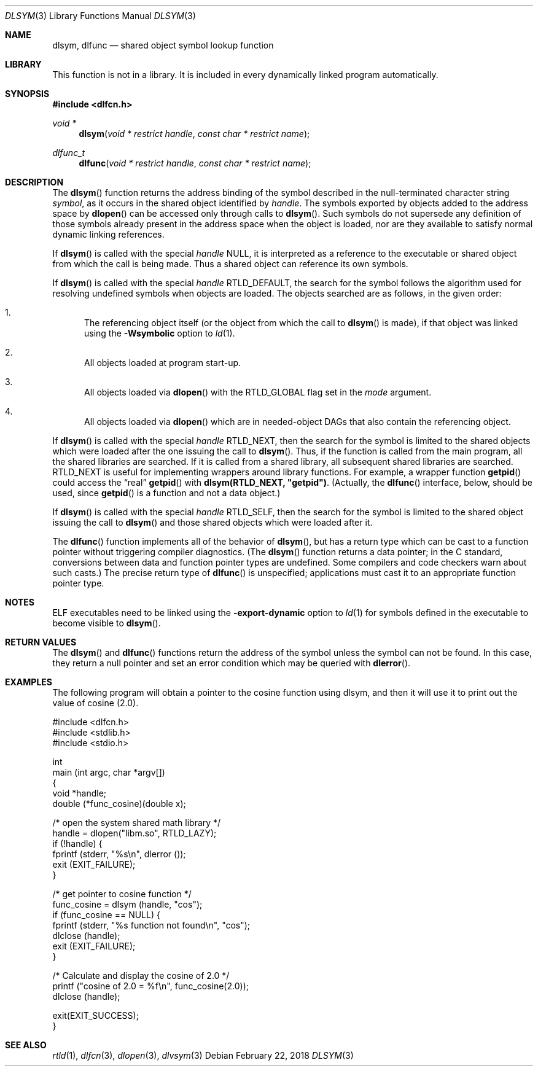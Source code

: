.\" This source code is a product of Sun Microsystems, Inc. and is provided
.\" for unrestricted use provided that this legend is included on all tape
.\" media and as a part of the software program in whole or part.  Users
.\" may copy or modify this source code without charge, but are not authorized
.\" to license or distribute it to anyone else except as part of a product or
.\" program developed by the user.
.\"
.\" THIS PROGRAM CONTAINS SOURCE CODE COPYRIGHTED BY SUN MICROSYSTEMS, INC.
.\" SUN MICROSYSTEMS, INC., MAKES NO REPRESENTATIONS ABOUT THE SUITABLITY
.\" OF SUCH SOURCE CODE FOR ANY PURPOSE.  IT IS PROVIDED "AS IS" WITHOUT
.\" EXPRESS OR IMPLIED WARRANTY OF ANY KIND.  SUN MICROSYSTEMS, INC. DISCLAIMS
.\" ALL WARRANTIES WITH REGARD TO SUCH SOURCE CODE, INCLUDING ALL IMPLIED
.\" WARRANTIES OF MERCHANTABILITY AND FITNESS FOR A PARTICULAR PURPOSE.  IN
.\" NO EVENT SHALL SUN MICROSYSTEMS, INC. BE LIABLE FOR ANY SPECIAL, INDIRECT,
.\" INCIDENTAL, OR CONSEQUENTIAL DAMAGES OR ANY DAMAGES WHATSOEVER RESULTING
.\" FROM USE OF SUCH SOURCE CODE, REGARDLESS OF THE THEORY OF LIABILITY.
.\"
.\" This source code is provided with no support and without any obligation on
.\" the part of Sun Microsystems, Inc. to assist in its use, correction,
.\" modification or enhancement.
.\"
.\" SUN MICROSYSTEMS, INC. SHALL HAVE NO LIABILITY WITH RESPECT TO THE
.\" INFRINGEMENT OF COPYRIGHTS, TRADE SECRETS OR ANY PATENTS BY THIS
.\" SOURCE CODE OR ANY PART THEREOF.
.\"
.\" Sun Microsystems, Inc.
.\" 2550 Garcia Avenue
.\" Mountain View, California 94043
.\"
.\" Copyright (c) 1991 Sun Microsystems, Inc.
.\"
.\" $FreeBSD: release/8.1.0/lib/libc/gen/dlopen.3 205979 2010-03-31 13:51:31Z gahr $
.\"
.Dd February 22, 2018
.Dt DLSYM 3
.Os
.Sh NAME
.Nm dlsym ,
.Nm dlfunc
.Nd shared object symbol lookup function
.Sh LIBRARY
This function is not in a library.
It is included in every dynamically linked program automatically.
.Sh SYNOPSIS
.In dlfcn.h
.Ft void *
.Fn dlsym "void * restrict handle" "const char * restrict name"
.Ft dlfunc_t
.Fn dlfunc "void * restrict handle" "const char * restrict name"
.Sh DESCRIPTION
The
.Fn dlsym
function
returns the address binding of the symbol described in the null-terminated
character string
.Fa symbol ,
as it occurs in the shared object identified by
.Fa handle .
The symbols exported by objects added to the address space by
.Fn dlopen
can be accessed only through calls to
.Fn dlsym .
Such symbols do not supersede any definition of those symbols already present
in the address space when the object is loaded, nor are they available to
satisfy normal dynamic linking references.
.Pp
If
.Fn dlsym
is called with the special
.Fa handle
.Dv NULL ,
it is interpreted as a reference to the executable or shared object
from which the call
is being made.
Thus a shared object can reference its own symbols.
.Pp
If
.Fn dlsym
is called with the special
.Fa handle
.Dv RTLD_DEFAULT ,
the search for the symbol follows the algorithm used for resolving
undefined symbols when objects are loaded.
The objects searched are
as follows, in the given order:
.Bl -enum
.It
The referencing object itself (or the object from which the call to
.Fn dlsym
is made), if that object was linked using the
.Fl Wsymbolic
option to
.Xr ld 1 .
.It
All objects loaded at program start-up.
.It
All objects loaded via
.Fn dlopen
with the
.Dv RTLD_GLOBAL
flag set in the
.Fa mode
argument.
.It
All objects loaded via
.Fn dlopen
which are in needed-object DAGs that also contain the referencing object.
.El
.Pp
If
.Fn dlsym
is called with the special
.Fa handle
.Dv RTLD_NEXT ,
then the search for the symbol is limited to the shared objects
which were loaded after the one issuing the call to
.Fn dlsym .
Thus, if the function is called from the main program, all
the shared libraries are searched.
If it is called from a shared library, all subsequent shared
libraries are searched.
.Dv RTLD_NEXT
is useful for implementing wrappers around library functions.
For example, a wrapper function
.Fn getpid
could access the
.Dq real
.Fn getpid
with
.Li dlsym(RTLD_NEXT, \&"getpid\&") .
(Actually, the
.Fn dlfunc
interface, below, should be used, since
.Fn getpid
is a function and not a data object.)
.Pp
If
.Fn dlsym
is called with the special
.Fa handle
.Dv RTLD_SELF ,
then the search for the symbol is limited to the shared object
issuing the call to
.Fn dlsym
and those shared objects which were loaded after it.
.Pp
The
.Fn dlfunc
function
implements all of the behavior of
.Fn dlsym ,
but has a return type which can be cast to a function pointer without
triggering compiler diagnostics.
(The
.Fn dlsym
function
returns a data pointer; in the C standard, conversions between
data and function pointer types are undefined.
Some compilers and code checkers warn about such casts.)
The precise return type of
.Fn dlfunc
is unspecified; applications must cast it to an appropriate function pointer
type.
.Sh NOTES
ELF executables need to be linked
using the
.Fl export-dynamic
option to
.Xr ld 1
for symbols defined in the executable to become visible to
.Fn dlsym .
.Sh RETURN VALUES
The
.Fn dlsym
and
.Fn dlfunc
functions
return the address of the symbol unless the symbol can not be found.
In this case, they return a null pointer and set an error condition
which may be queried with
.Fn dlerror .
.Sh EXAMPLES
The following program will obtain a pointer to the cosine function using
dlsym, and then it will use it to print out the value of cosine (2.0).
.Bd -literal
#include <dlfcn.h>
#include <stdlib.h>
#include <stdio.h>

int
main (int argc, char *argv[])
{
    void       *handle;
    double     (*func_cosine)(double x);

    /* open the system shared math library */
    handle = dlopen("libm.so", RTLD_LAZY);
    if (!handle) {
       fprintf (stderr, "%s\en", dlerror ());
       exit (EXIT_FAILURE);
    }

    /* get pointer to cosine function */
    func_cosine = dlsym (handle, "cos");
    if (func_cosine == NULL) {
       fprintf (stderr, "%s function not found\en", "cos");
       dlclose (handle);
       exit (EXIT_FAILURE);
    }

    /* Calculate and display the cosine of 2.0 */
    printf ("cosine of 2.0 = %f\en", func_cosine(2.0));
    dlclose (handle);

    exit(EXIT_SUCCESS);
}
.Ed
.Sh SEE ALSO
.Xr rtld 1 ,
.Xr dlfcn 3 ,
.Xr dlopen 3 ,
.Xr dlvsym 3
